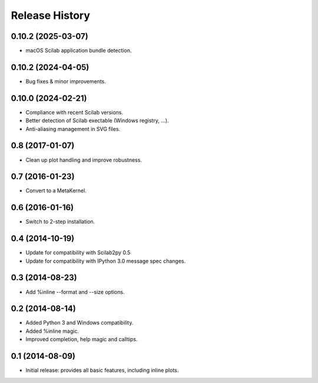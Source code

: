 .. :changelog:

Release History
---------------

0.10.2 (2025-03-07)
+++++++++++++++++++
- macOS Scilab application bundle detection.

0.10.2 (2024-04-05)
+++++++++++++++++++
- Bug fixes & minor improvements.

0.10.0 (2024-02-21)
+++++++++++++++++++
- Compliance with recent Scilab versions.
- Better detection of Scilab exectable (Windows registry, ...).
- Anti-aliasing management in SVG files.

0.8 (2017-01-07)
++++++++++++++++
- Clean up plot handling and improve robustness.


0.7 (2016-01-23)
++++++++++++++++
- Convert to a MetaKernel.


0.6 (2016-01-16)
++++++++++++++++
- Switch to 2-step installation.


0.4 (2014-10-19)
++++++++++++++++
- Update for compatibility with Scilab2py 0.5
- Update for compatibility with IPython 3.0 message spec changes.


0.3 (2014-08-23)
++++++++++++++++
- Add %inline --format and --size options.


0.2 (2014-08-14)
++++++++++++++++
- Added Python 3 and Windows compatibility.
- Added %inline magic.
- Improved completion, help magic and calltips.


0.1 (2014-08-09)
++++++++++++++++++
- Initial release: provides all basic features, including inline plots.
